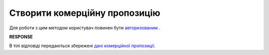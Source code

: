 #############################################################
**Створити комерційну пропозицію**
#############################################################

Для роботи з цим методом користувач повинен бути `авторизованим <https://wiki.edin.ua/uk/latest/Commercial_offers/API/Methods/Authorization.html>`__ .

.. csv-table:: 
  :file: CreateNovelty.csv
  :widths:  10, 41
  :stub-columns: 0

**RESPONSE**

В тілі відповіді передаються збережені `дані комерційної пропозиції <https://wiki.edin.ua/uk/latest/Commercial_offers/API/Methods/EveryBody/CreateNoveltyResponse.html>`__.
